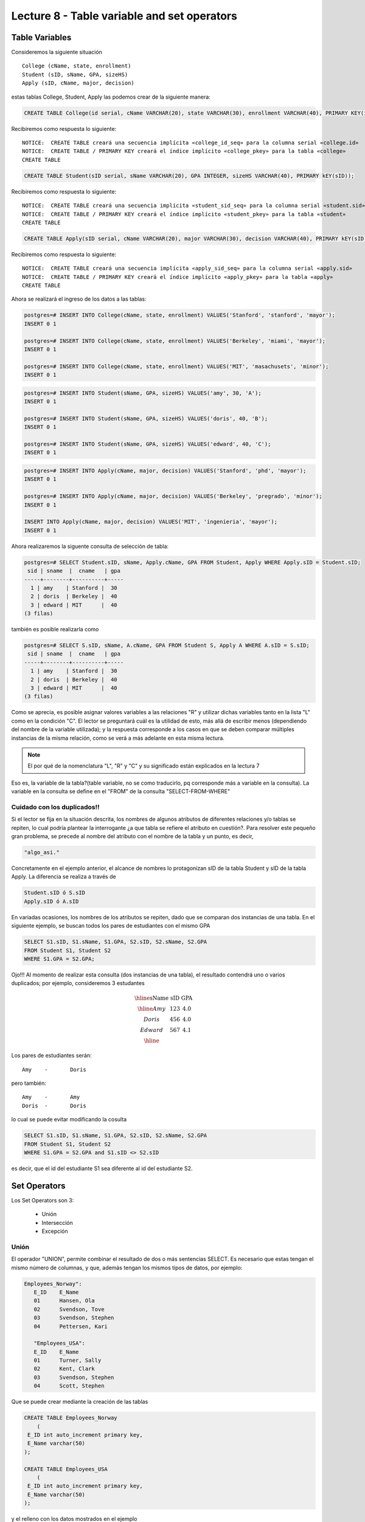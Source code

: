 Lecture 8 - Table variable and set operators
--------------------------------------------
.. role:: sql(code)
   :language: sql
   :class: highlight

Table Variables
~~~~~~~~~~~~~~~

.. index:: Table Variables

Consideremos la siguiente situación ::

        College (cName, state, enrollment)
        Student (sID, sName, GPA, sizeHS)
        Apply (sID, cName, major, decision)

estas tablas College, Student, Apply las podemos crear de la siguiente manera:

.. code-block:: sql
   
    CREATE TABLE College(id serial, cName VARCHAR(20), state VARCHAR(30), enrollment VARCHAR(40), PRIMARY KEY(id));

Recibiremos como respuesta lo siguiente::

 NOTICE:  CREATE TABLE creará una secuencia implícita «college_id_seq» para la columna serial «college.id»
 NOTICE:  CREATE TABLE / PRIMARY KEY creará el índice implícito «college_pkey» para la tabla «college»
 CREATE TABLE

.. code-block:: sql

    CREATE TABLE Student(sID serial, sName VARCHAR(20), GPA INTEGER, sizeHS VARCHAR(40), PRIMARY kEY(sID));

Recibiremos como respuesta lo siguiente::

 NOTICE:  CREATE TABLE creará una secuencia implícita «student_sid_seq» para la columna serial «student.sid»
 NOTICE:  CREATE TABLE / PRIMARY KEY creará el índice implícito «student_pkey» para la tabla «student»
 CREATE TABLE

.. code-block:: sql

   CREATE TABLE Apply(sID serial, cName VARCHAR(20), major VARCHAR(30), decision VARCHAR(40), PRIMARY kEY(sID));

Recibiremos como respuesta lo siguiente::

 NOTICE:  CREATE TABLE creará una secuencia implícita «apply_sid_seq» para la columna serial «apply.sid»
 NOTICE:  CREATE TABLE / PRIMARY KEY creará el índice implícito «apply_pkey» para la tabla «apply»
 CREATE TABLE

Ahora se realizará el ingreso de los datos a las tablas:

.. code-block:: sql

 postgres=# INSERT INTO College(cName, state, enrollment) VALUES('Stanford', 'stanford', 'mayor');
 INSERT 0 1

 postgres=# INSERT INTO College(cName, state, enrollment) VALUES('Berkeley', 'miami', 'mayor');
 INSERT 0 1

 postgres=# INSERT INTO College(cName, state, enrollment) VALUES('MIT', 'masachusets', 'minor');
 INSERT 0 1

.. code-block:: sql

 postgres=# INSERT INTO Student(sName, GPA, sizeHS) VALUES('amy', 30, 'A');
 INSERT 0 1

 postgres=# INSERT INTO Student(sName, GPA, sizeHS) VALUES('doris', 40, 'B');
 INSERT 0 1

 postgres=# INSERT INTO Student(sName, GPA, sizeHS) VALUES('edward', 40, 'C');
 INSERT 0 1

.. code-block:: sql

 postgres=# INSERT INTO Apply(cName, major, decision) VALUES('Stanford', 'phd', 'mayor');
 INSERT 0 1

 postgres=# INSERT INTO Apply(cName, major, decision) VALUES('Berkeley', 'pregrado', 'minor');
 INSERT 0 1

 INSERT INTO Apply(cName, major, decision) VALUES('MIT', 'ingenieria', 'mayor');
 INSERT 0 1

Ahora realizaremos la siguente consulta de selección de tabla:

.. code-block:: sql
 
 postgres=# SELECT Student.sID, sName, Apply.cName, GPA FROM Student, Apply WHERE Apply.sID = Student.sID;
  sid | sname  |  cname   | gpa 
 -----+--------+----------+-----
   1 | amy    | Stanford |  30
   2 | doris  | Berkeley |  40
   3 | edward | MIT      |  40
 (3 filas)

también es posible realizarla como

.. code-block:: sql

 postgres=# SELECT S.sID, sName, A.cName, GPA FROM Student S, Apply A WHERE A.sID = S.sID;
  sid | sname  |  cname   | gpa 
 -----+--------+----------+-----
   1 | amy    | Stanford |  30
   2 | doris  | Berkeley |  40
   3 | edward | MIT      |  40
 (3 filas)

.. CMA: no entiendo esto...

Como se aprecia, es posible asignar valores variables a las relaciones "R" y utilizar dichas variables tanto en la lista "L" como en la 
condición "C". El lector se preguntará cuál es la utilidad de esto, más allá de escribir menos (dependiendo del nombre de la variable
utilizada); y la respuesta corresponde a los casos en que se deben comparar múltiples instancias de la misma relación, como se verá a más 
adelante en esta misma lectura.

.. note::
   El por qué de la nomenclatura "L", "R" y "C" y su significado están explicados en la lectura 7


Eso es, la variable de la tabla?(table variable, no se como traducirlo, pq corresponde más a variable en la consulta).
La variable en la consulta se define en el "FROM" de la consulta "SELECT-FROM-WHERE"


.. CMA: Se invita al lector alplicado a realizar pruebas, se dejan las siguientes lineas de código a su disposición, con el fin de
.. CMA:probar que efectivamente si se realizan las consultas mencionadas arriba, el resultado es el mismo. Cabe destacar que 

.. CMA:.. code-block:: sql

.. CMA:        INSERT INTO "R"
        (Columna1, Columna2,..., ColumnaN)
        VALUES
        (Valor Columna1Fila1, Valor Columna2Fila1,..., Valor ColumnaNFila1),
        (Valor Columna2Fila1, Valor Columna2Fila2,..., Valor ColumnaNFila2),
        ...
        (Valor Columna1FilaN, Valor Columna2FilaN,..., Valor ColumnaNFilaN),

.. CMA:corresponde a la sentencia para ingresar datos a una tabla en particular, conociendo su estructura y tipos de datos.
.. CMA El lector puede utilizar los  siguientes valores y realizar modificaciones.

.. CMA: (explicar mejor el contexto)

.. CMA:.. code-block:: sql

.. CMA:        INSERT INTO College
        (cName, state, enrollment)
        VALUES
        ('Stanford', 'stanford', 'mayor'),
        ('Berkeley', 'miami', 'mayor'),
        ('MIT', 'masachusets', 'minor');


.. CMA:        INSERT INTO Student
        (sName, GPA, sizeHS)
        VALUES
        ('amy', 30, 'A'),
        ('doris', 40, 'B'),
        ('edward', 40, 'C');


.. CMA:        INSERT INTO Apply
        (cName, major, decision)VALUES
        ('Stanford', 'phd', 'mayor'),
        ('Berkeley', 'pregrado', 'minor'),
        ('MIT', 'ingenieria', 'mayor');


============================
Cuidado con los duplicados!!
============================

Si el lector se fija en la situación descrita, los nombres de algunos atributos de diferentes relaciones y/o tablas  se repiten, lo cual
podría plantear la interrogante ¿a que tabla se refiere el atributo en cuestión?. Para resolver este pequeño gran problema, se precede al
nombre del atributo con el nombre de la tabla y un punto, es decir, 


.. code-block:: sql
        
        "algo_asi."

Concretamente en el ejemplo anterior, el alcance de nombres lo protagonizan sID de la tabla Student y sID de la tabla Apply. 
La diferencia se realiza a través de

.. code-block:: sql

        Student.sID ó S.sID
        Apply.sID ó A.sID


En variadas ocasiones, los nombres de los atributos se repiten, dado que se comparan dos instancias de una tabla. En el siguiente ejemplo, 
se buscan todos los pares de estudiantes con el mismo GPA

.. code-block:: sql

        SELECT S1.sID, S1.sName, S1.GPA, S2.sID, S2.sName, S2.GPA
        FROM Student S1, Student S2
        WHERE S1.GPA = S2.GPA;

Ojo!!! Al momento de realizar esta consulta (dos instancias de una tabla), el resultado contendrá uno o varios duplicados; por ejemplo, 
consideremos 3 estudantes

.. math::

 \begin{array}{|c|c|c|}
  \hline
  \textbf{sName} & \textbf{sID} & \textbf{GPA} \\
  \hline
  Amy         & 123      &  4.0   \\
  Doris       & 456      &  4.0  \\
  Edward      & 567      &  4.1  \\ 
  \hline  
 \end{array}

.. sName   sID     GPA
   Amy     123     4.0
   Doris   456     4.0
   Edward  567     4.1

Los pares de estudiantes serán::

         Amy    -       Doris

pero también::

         Amy    -       Amy
         Doris  -       Doris

lo cual se puede evitar modificando la cosulta

.. code-block:: sql

        SELECT S1.sID, S1.sName, S1.GPA, S2.sID, S2.sName, S2.GPA
        FROM Student S1, Student S2
        WHERE S1.GPA = S2.GPA and S1.sID <> S2.sID

es decir, que el id del estudiante S1 sea diferente al id del estudiante S2.

Set Operators
~~~~~~~~~~~~~~~

.. index:: Set Operators

Los Set Operators son 3:

  * Unión
  * Intersección
  * Excepción

=====
Unión
=====

El operador "UNION", permite combinar el resultado de dos o más sentencias SELECT. Es necesario que estas tengan el mismo número de columnas, 
y que, además tengan los mismos tipos de datos, por ejemplo:

.. code-block:: sql

     Employees_Norway":
        E_ID    E_Name
        01      Hansen, Ola
        02      Svendson, Tove
        03      Svendson, Stephen
        04      Pettersen, Kari

        "Employees_USA":
        E_ID    E_Name
        01      Turner, Sally
        02      Kent, Clark
        03      Svendson, Stephen
        04      Scott, Stephen

Que se puede crear mediante la creación de las tablas

.. code-block:: sql

    CREATE TABLE Employees_Norway
        (
     E_ID int auto_increment primary key, 
     E_Name varchar(50)
    );

    CREATE TABLE Employees_USA
        (
     E_ID int auto_increment primary key, 
     E_Name varchar(50) 
    );



y el relleno con los datos mostrados en el ejemplo

.. code-block:: sql

        INSERT INTO Employees_Norway
        (E_Name)
        VALUES
        ('Hansen, Ola'),
        ('Svendson, Tove'),
        ('Svendson, Stephen'),
        ('Pettersen, Kari');
        
        INSERT INTO Employees_USA
        (E_Name)
        VALUES
        ('Turner, Sally'),
        ('Kent, Clark'),
        ('Svendson, Stephen'),
        ('Scott, Stephen');

El resultado de la consulta

.. code-block:: sql

        SELECT E_Name FROM Employees_Norway
        UNION
        SELECT E_Name FROM Employees_USA;


es

.. code-block:: sql

        E_Name
        Hansen, Ola
        Svendson, Tove
        Svendson, Stephen
        Pettersen, Kari
        Turner, Sally
        Kent, Clark
        Scott, Stephen


Ojo, existen dos empleados con el mismo nombre en ambas tablas. Sin embargo en la
salida sólo se nombra uno. Para evitar esto, se utliza "UNION ALL"

.. code-block:: sql

        SELECT E_Name as name FROM Employees_Norway
        UNION ALL
        SELECT E_Name as name FROM Employees_USA;

Utilizando "as" es posible cambiar el nombre de la columna resultado

.. code-block:: sql

        NAME
        Hansen, Ola
        Svendson, Tove
        Svendson, Stephen
        Pettersen, Kari
        Turner, Sally
        Kent, Clark
        Svendson, Stephen
        Scott, Stephen

se aprecia que la salida contiene los nombres de ambos empleados.

.. note::
   En el ejemplo anterior, se utilizaba "as name" en ambos SELECT. Como hecho curioso, si se utilizan diferentes nombres junto al "as"
   como por ejemplo, "as name" y "as lala", queda como nombre de la tabla UNION el primero en ser declarado.


============
Intersección
============

Muy similar al operador UNION, INTERSECT también opera con dos sentencias SELECT. La diferencia consiste en que UNION actua como un OR, e INTERSECT
lo hace como AND. 

.. note::
   Las tablas de verdad de estos OR y AND se encuentran en la lectura 7.

Es decir que INTERSECT devuelve los valores repetidos.

Consideremos el sigueinte esquema::

        Table Store_Information
        store_name      Sales   Date
        Los Angeles     $1500   Jan-05-1999
        San Diego       $250    Jan-07-1999
        Los Angeles     $300    Jan-08-1999
        Boston  $700    Jan-08-1999

        Table Internet_Sales
        Date    Sales
        Jan-07-1999     $250
        Jan-10-1999     $535
        Jan-11-1999     $320
        Jan-12-1999     $750

Para llegar a esta situación, el lector puede crear las tablas

.. code-block:: sql


    CREATE TABLE Store_Information
        (
     id int auto_increment primary key, 
     store_name varchar(20), 
     Sales integer,
     Date date
    );

    CREATE TABLE Internet_Sales
        (
     id int auto_increment primary key, 
     Date date,
     Sales integer
    );

y llenarlas con los siguientes datos

.. code-block:: sql 

        INSERT INTO Store_Information
        (store_name, Sales, Date)
        VALUES
        ('Los Angeles', 1500, '1999-01-05'),
        ('San Diego', 250, '1999-01-07'),
        ('Los Angeles', 300, '1999-01-08');

        INSERT INTO Internet_Sales
        (Date, Sales)
        VALUES
        ('1999-01-07', 250),
        ('1999-01-10', 535),
        ('1999-01-11', 320),
        ('1999-01-12', 750);


Al realizar la consulta

.. code-block:: sql

        SELECT Date FROM Store_Information
        INTERSECT
        SELECT Date FROM Internet_Sales;

Su resultado esperado es::

        Date
        Jan-07-1999


.. Duda: agregar lo de que ciertos motores de bases de datos no soportan este operador(buscar cuales en particular y nombrarlos),
   pero que puede escribirse como otra consulta (agregarla)

=========
Excepción
=========

Similar a los operadores anteriores, su estructura se compone de dos o mas sentencias SELECT, y el operador EXCEPT. Es equivalente a la diferencia
en el álgebra relacional.

Utilizando la misma situación del ejemplo anterior, y realizando la siguiente consulta

.. code-block:: sql

        SELECT Date FROM Store_Information
        EXCEPT
        SELECT Date FROM Internet_Sales;

Su resultado esperado es::

        Date
        Jan-10-1999
        Jan-11-1999
        Jan-12-1999

Es decir devuelve los resultados que no se repiten.

.. Duda: agregar lo de que ciertos motores de bases de datos no soportan este operador(buscar cuales en particular y nombrarlos),
  pero que puede escribirse como otra consulta (agregarla)
